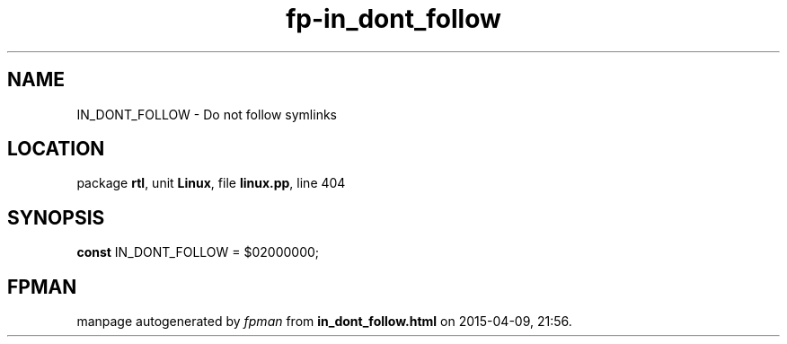 .\" file autogenerated by fpman
.TH "fp-in_dont_follow" 3 "2014-03-14" "fpman" "Free Pascal Programmer's Manual"
.SH NAME
IN_DONT_FOLLOW - Do not follow symlinks
.SH LOCATION
package \fBrtl\fR, unit \fBLinux\fR, file \fBlinux.pp\fR, line 404
.SH SYNOPSIS
\fBconst\fR IN_DONT_FOLLOW = $02000000;

.SH FPMAN
manpage autogenerated by \fIfpman\fR from \fBin_dont_follow.html\fR on 2015-04-09, 21:56.

